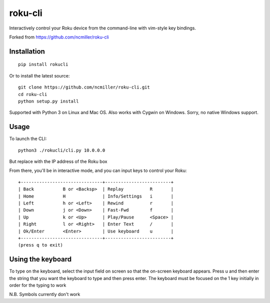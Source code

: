 roku-cli
========

Interactively control your Roku device from the command-line with vim-style key bindings.

Forked from https://github.com/ncmiller/roku-cli

Installation
------------

::

    pip install rokucli

Or to install the latest source::

   git clone https://github.com/ncmiller/roku-cli.git
   cd roku-cli
   python setup.py install

Supported with Python 3 on Linux and Mac OS. Also works with Cygwin on
Windows. Sorry, no native Windows support.

Usage
-------

To launch the CLI::

    python3 ./rokucli/cli.py 10.0.0.0

But replace with the IP address of the Roku box

From there, you'll be in interactive mode, and you can input keys to control
your Roku::

    +-------------------------------+-------------------------+
    | Back           B or <Backsp>  | Replay          R       |
    | Home           H              | Info/Settings   i       |
    | Left           h or <Left>    | Rewind          r       |
    | Down           j or <Down>    | Fast-Fwd        f       |
    | Up             k or <Up>      | Play/Pause      <Space> |
    | Right          l or <Right>   | Enter Text      /       |
    | Ok/Enter       <Enter>        | Use keyboard    u       |
    +-------------------------------+-------------------------+
    (press q to exit)


Using the keyboard
-------

To type on the keyboard, select the input field on screen so that the on-screen keyboard appears. Press u and then enter the string that you want the keyboard to type and then press enter. The keyboard must be focused on the 1 key initially in order for the typing to work

N.B. Symbols currently don't work

